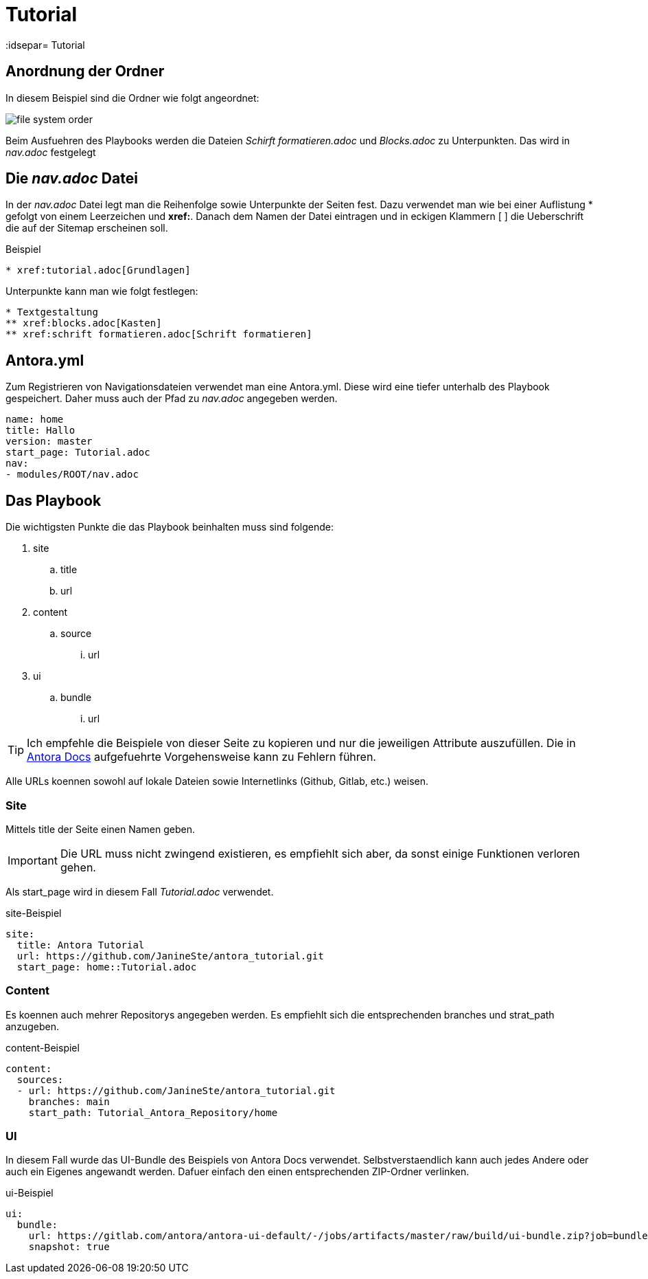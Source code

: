 = Tutorial
// Settings
:idprefix:
:idsepar= Tutorial
:idseperator: -

== Anordnung der Ordner

In diesem Beispiel sind die Ordner wie folgt angeordnet:

image:file_system_order.png[]

Beim Ausfuehren des Playbooks werden die Dateien _Schirft formatieren.adoc_ und _Blocks.adoc_ zu Unterpunkten.
Das wird in _nav.adoc_ festgelegt

== Die _nav.adoc_ Datei

In der _nav.adoc_ Datei legt man die Reihenfolge sowie Unterpunkte der Seiten fest.
Dazu verwendet man wie bei einer Auflistung * gefolgt von einem Leerzeichen und *xref:*. Danach dem Namen der Datei eintragen und in eckigen Klammern [ ] die Ueberschrift die auf der Sitemap erscheinen soll.

.Beispiel
----
* xref:tutorial.adoc[Grundlagen]
----

Unterpunkte kann man wie folgt festlegen:

----
* Textgestaltung
** xref:blocks.adoc[Kasten]
** xref:schrift formatieren.adoc[Schrift formatieren]
----

== Antora.yml

Zum Registrieren von Navigationsdateien verwendet man eine Antora.yml.
Diese wird eine tiefer unterhalb des Playbook gespeichert.
Daher muss auch der Pfad zu _nav.adoc_ angegeben werden.

----
name: home
title: Hallo
version: master
start_page: Tutorial.adoc
nav:
- modules/ROOT/nav.adoc
----

== Das Playbook

Die wichtigsten Punkte die das Playbook beinhalten muss sind folgende:

. site
.. title
.. url
. content
.. source
... url
. ui
.. bundle
... url

[TIP]
Ich empfehle die Beispiele von dieser Seite zu kopieren und nur die jeweiligen Attribute auszufüllen. Die in https://docs.antora.org/antora/2.3/playbook/set-up-playbook/[Antora Docs] aufgefuehrte Vorgehensweise kann zu Fehlern führen.

Alle URLs koennen sowohl auf lokale Dateien sowie Internetlinks (Github, Gitlab, etc.) weisen.

=== Site

Mittels title der Seite einen Namen geben.

[IMPORTANT]
Die URL muss nicht zwingend existieren, es empfiehlt sich aber, da sonst einige Funktionen verloren gehen.

Als start_page wird in diesem Fall _Tutorial.adoc_ verwendet.

.site-Beispiel
----
site:
  title: Antora Tutorial
  url: https://github.com/JanineSte/antora_tutorial.git 
  start_page: home::Tutorial.adoc 
----

=== Content

Es koennen auch mehrer Repositorys angegeben werden. Es empfiehlt sich die entsprechenden branches und strat_path anzugeben.

.content-Beispiel
----
content:
  sources:
  - url: https://github.com/JanineSte/antora_tutorial.git
    branches: main
    start_path: Tutorial_Antora_Repository/home
----

=== UI

In diesem Fall wurde das UI-Bundle des Beispiels von Antora Docs verwendet.
Selbstverstaendlich kann auch jedes Andere oder auch ein Eigenes angewandt werden.
Dafuer einfach den einen entsprechenden ZIP-Ordner verlinken.

.ui-Beispiel
----
ui:
  bundle:
    url: https://gitlab.com/antora/antora-ui-default/-/jobs/artifacts/master/raw/build/ui-bundle.zip?job=bundle-stable
    snapshot: true
----